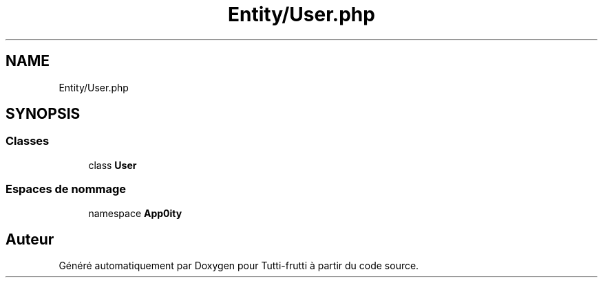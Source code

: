 .TH "Entity/User.php" 3 "Tutti-frutti" \" -*- nroff -*-
.ad l
.nh
.SH NAME
Entity/User.php
.SH SYNOPSIS
.br
.PP
.SS "Classes"

.in +1c
.ti -1c
.RI "class \fBUser\fP"
.br
.in -1c
.SS "Espaces de nommage"

.in +1c
.ti -1c
.RI "namespace \fBApp\\Entity\fP"
.br
.in -1c
.SH "Auteur"
.PP 
Généré automatiquement par Doxygen pour Tutti-frutti à partir du code source\&.
